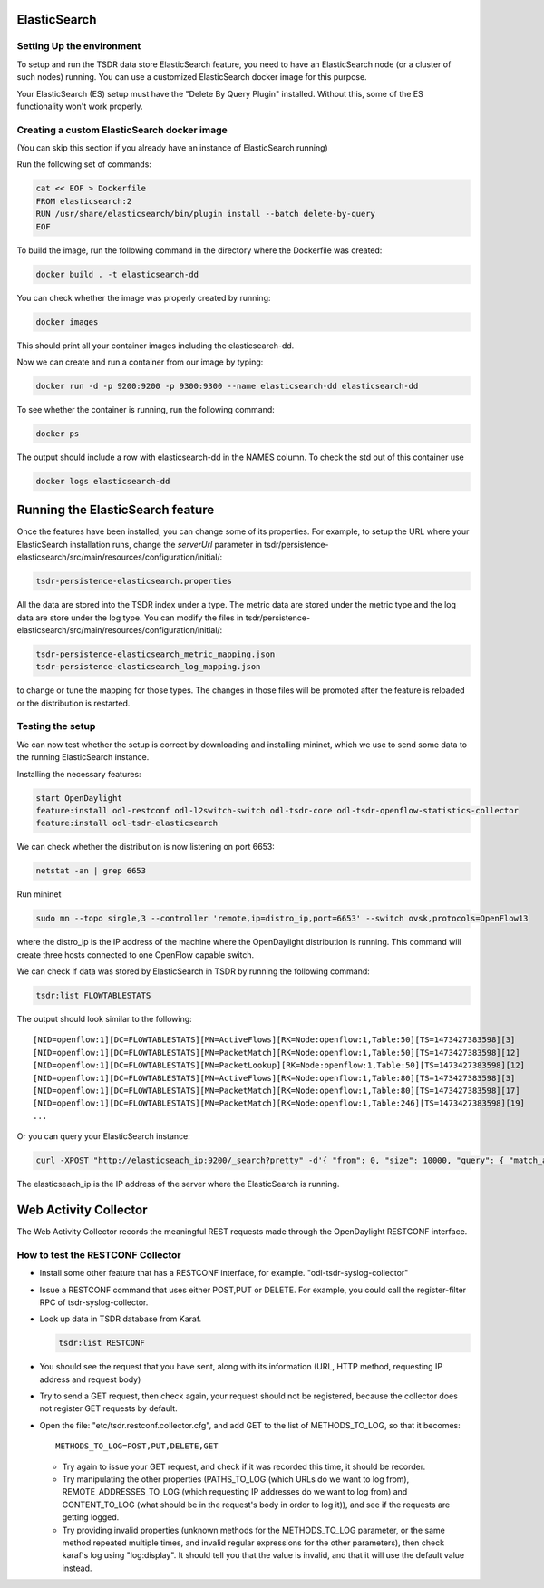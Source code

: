 ElasticSearch
-------------

Setting Up the environment
^^^^^^^^^^^^^^^^^^^^^^^^^^

To setup and run the TSDR data store ElasticSearch feature, you need to have
an ElasticSearch node (or a cluster of such nodes) running. You can use a
customized ElasticSearch docker image for this purpose.

Your ElasticSearch (ES)  setup must have the "Delete By Query Plugin" installed.
Without this, some of the ES functionality won't work properly.


Creating a custom ElasticSearch docker image
^^^^^^^^^^^^^^^^^^^^^^^^^^^^^^^^^^^^^^^^^^^^

(You can skip this section if you already have an instance of ElasticSearch running)

Run the following set of commands:

.. code-block:: bash

    cat << EOF > Dockerfile
    FROM elasticsearch:2
    RUN /usr/share/elasticsearch/bin/plugin install --batch delete-by-query
    EOF

To build the image, run the following command in the directory where the
Dockerfile was created:

.. code-block:: bash

    docker build . -t elasticsearch-dd

You can check whether the image was properly created by running:

.. code-block:: bash

    docker images

This should print all your container images including the elasticsearch-dd.

Now we can create and run a container from our image by typing:

.. code-block:: bash

    docker run -d -p 9200:9200 -p 9300:9300 --name elasticsearch-dd elasticsearch-dd

To see whether the container is running, run the following command:

.. code-block:: bash

    docker ps

The output should include a row with elasticsearch-dd in the NAMES column.
To check the std out of this container use

.. code-block:: bash

    docker logs elasticsearch-dd

Running the ElasticSearch feature
---------------------------------

Once the features have been installed, you can change some of its properties. For
example, to setup the URL where your ElasticSearch installation runs,
change the *serverUrl* parameter in tsdr/persistence-elasticsearch/src/main/resources/configuration/initial/:

.. code-block:: bash

    tsdr-persistence-elasticsearch.properties

All the data are stored into the TSDR index under a type. The metric data are
stored under the metric type and the log data are store under the log type.
You can modify the files in tsdr/persistence-elasticsearch/src/main/resources/configuration/initial/:

.. code-block:: bash

    tsdr-persistence-elasticsearch_metric_mapping.json
    tsdr-persistence-elasticsearch_log_mapping.json

to change or tune the mapping for those types. The changes in those files will be promoted after
the feature is reloaded or the distribution is restarted.

Testing the setup
^^^^^^^^^^^^^^^^^

We can now test whether the setup is correct by downloading and installing mininet,
which we use to send some data to the running ElasticSearch instance.

Installing the necessary features:

.. code-block:: bash

    start OpenDaylight
    feature:install odl-restconf odl-l2switch-switch odl-tsdr-core odl-tsdr-openflow-statistics-collector
    feature:install odl-tsdr-elasticsearch

We can check whether the distribution is now listening on port 6653:

.. code-block:: bash

    netstat -an | grep 6653

Run mininet

.. code-block:: bash

    sudo mn --topo single,3 --controller 'remote,ip=distro_ip,port=6653' --switch ovsk,protocols=OpenFlow13

where the distro_ip is the IP address of the machine where the OpenDaylight distribution
is running. This command will create three hosts connected to one OpenFlow capable
switch.

We can check if data was stored by ElasticSearch in TSDR by running the
following command:

.. code-block:: bash

    tsdr:list FLOWTABLESTATS

The output should look similar to the following::

    [NID=openflow:1][DC=FLOWTABLESTATS][MN=ActiveFlows][RK=Node:openflow:1,Table:50][TS=1473427383598][3]
    [NID=openflow:1][DC=FLOWTABLESTATS][MN=PacketMatch][RK=Node:openflow:1,Table:50][TS=1473427383598][12]
    [NID=openflow:1][DC=FLOWTABLESTATS][MN=PacketLookup][RK=Node:openflow:1,Table:50][TS=1473427383598][12]
    [NID=openflow:1][DC=FLOWTABLESTATS][MN=ActiveFlows][RK=Node:openflow:1,Table:80][TS=1473427383598][3]
    [NID=openflow:1][DC=FLOWTABLESTATS][MN=PacketMatch][RK=Node:openflow:1,Table:80][TS=1473427383598][17]
    [NID=openflow:1][DC=FLOWTABLESTATS][MN=PacketMatch][RK=Node:openflow:1,Table:246][TS=1473427383598][19]
    ...

Or you can query your ElasticSearch instance:

.. code-block:: bash

    curl -XPOST "http://elasticseach_ip:9200/_search?pretty" -d'{ "from": 0, "size": 10000, "query": { "match_all": {} } }'

The elasticseach_ip is the IP address of the server where the ElasticSearch is running.


Web Activity Collector
----------------------

The Web Activity Collector records the meaningful REST requests made through the
OpenDaylight RESTCONF interface.


How to test the RESTCONF Collector
^^^^^^^^^^^^^^^^^^^^^^^^^^^^^^^^^^

- Install some other feature that has a RESTCONF interface, for example. "odl-tsdr-syslog-collector"
- Issue a RESTCONF command that uses either POST,PUT or DELETE.
  For example, you could call the register-filter RPC of tsdr-syslog-collector.
- Look up data in TSDR database from Karaf.

  .. code-block:: bash

    tsdr:list RESTCONF

- You should see the request that you have sent, along with its information
  (URL, HTTP method, requesting IP address and request body)
- Try to send a GET request, then check again, your request should not be
  registered, because the collector does not register GET requests by default.
- Open the file: "etc/tsdr.restconf.collector.cfg", and add GET to the list of
  METHODS_TO_LOG, so that it becomes:

  ::

      METHODS_TO_LOG=POST,PUT,DELETE,GET

  - Try again to issue your GET request, and check if it was recorded this time,
    it should be recorder.
  - Try manipulating the other properties (PATHS_TO_LOG (which URLs do we want
    to log from), REMOTE_ADDRESSES_TO_LOG (which requesting IP addresses do we
    want to log from) and CONTENT_TO_LOG (what should be in the request's body
    in order to log it)), and see if the requests are getting logged.
  - Try providing invalid properties (unknown methods for the METHODS_TO_LOG
    parameter, or the same method repeated multiple times, and invalid regular
    expressions for the other parameters), then check karaf's log using
    "log:display". It should tell you that the value is invalid, and that it
    will use the default value instead.

